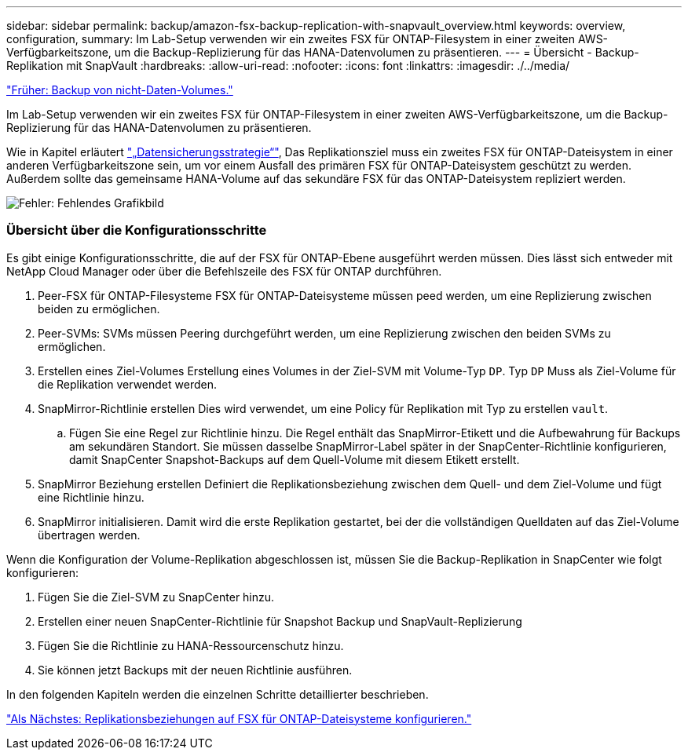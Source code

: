 ---
sidebar: sidebar 
permalink: backup/amazon-fsx-backup-replication-with-snapvault_overview.html 
keywords: overview, configuration, 
summary: Im Lab-Setup verwenden wir ein zweites FSX für ONTAP-Filesystem in einer zweiten AWS-Verfügbarkeitszone, um die Backup-Replizierung für das HANA-Datenvolumen zu präsentieren. 
---
= Übersicht - Backup-Replikation mit SnapVault
:hardbreaks:
:allow-uri-read: 
:nofooter: 
:icons: font
:linkattrs: 
:imagesdir: ./../media/


link:amazon-fsx-backup-of-non-data-volumes.html["Früher: Backup von nicht-Daten-Volumes."]

Im Lab-Setup verwenden wir ein zweites FSX für ONTAP-Filesystem in einer zweiten AWS-Verfügbarkeitszone, um die Backup-Replizierung für das HANA-Datenvolumen zu präsentieren.

Wie in Kapitel erläutert link:amazon-fsx-snapcenter-architecture.html#data-protection-strategy["„Datensicherungsstrategie“"], Das Replikationsziel muss ein zweites FSX für ONTAP-Dateisystem in einer anderen Verfügbarkeitszone sein, um vor einem Ausfall des primären FSX für ONTAP-Dateisystem geschützt zu werden. Außerdem sollte das gemeinsame HANA-Volume auf das sekundäre FSX für das ONTAP-Dateisystem repliziert werden.

image:amazon-fsx-image8.png["Fehler: Fehlendes Grafikbild"]



=== Übersicht über die Konfigurationsschritte

Es gibt einige Konfigurationsschritte, die auf der FSX für ONTAP-Ebene ausgeführt werden müssen. Dies lässt sich entweder mit NetApp Cloud Manager oder über die Befehlszeile des FSX für ONTAP durchführen.

. Peer-FSX für ONTAP-Filesysteme FSX für ONTAP-Dateisysteme müssen peed werden, um eine Replizierung zwischen beiden zu ermöglichen.
. Peer-SVMs: SVMs müssen Peering durchgeführt werden, um eine Replizierung zwischen den beiden SVMs zu ermöglichen.
. Erstellen eines Ziel-Volumes Erstellung eines Volumes in der Ziel-SVM mit Volume-Typ `DP`. Typ `DP` Muss als Ziel-Volume für die Replikation verwendet werden.
. SnapMirror-Richtlinie erstellen Dies wird verwendet, um eine Policy für Replikation mit Typ zu erstellen `vault`.
+
.. Fügen Sie eine Regel zur Richtlinie hinzu. Die Regel enthält das SnapMirror-Etikett und die Aufbewahrung für Backups am sekundären Standort. Sie müssen dasselbe SnapMirror-Label später in der SnapCenter-Richtlinie konfigurieren, damit SnapCenter Snapshot-Backups auf dem Quell-Volume mit diesem Etikett erstellt.


. SnapMirror Beziehung erstellen Definiert die Replikationsbeziehung zwischen dem Quell- und dem Ziel-Volume und fügt eine Richtlinie hinzu.
. SnapMirror initialisieren. Damit wird die erste Replikation gestartet, bei der die vollständigen Quelldaten auf das Ziel-Volume übertragen werden.


Wenn die Konfiguration der Volume-Replikation abgeschlossen ist, müssen Sie die Backup-Replikation in SnapCenter wie folgt konfigurieren:

. Fügen Sie die Ziel-SVM zu SnapCenter hinzu.
. Erstellen einer neuen SnapCenter-Richtlinie für Snapshot Backup und SnapVault-Replizierung
. Fügen Sie die Richtlinie zu HANA-Ressourcenschutz hinzu.
. Sie können jetzt Backups mit der neuen Richtlinie ausführen.


In den folgenden Kapiteln werden die einzelnen Schritte detaillierter beschrieben.

link:amazon-fsx-configure-replication-relationships-on-fsx-for-ontap-file-systems.html["Als Nächstes: Replikationsbeziehungen auf FSX für ONTAP-Dateisysteme konfigurieren."]
